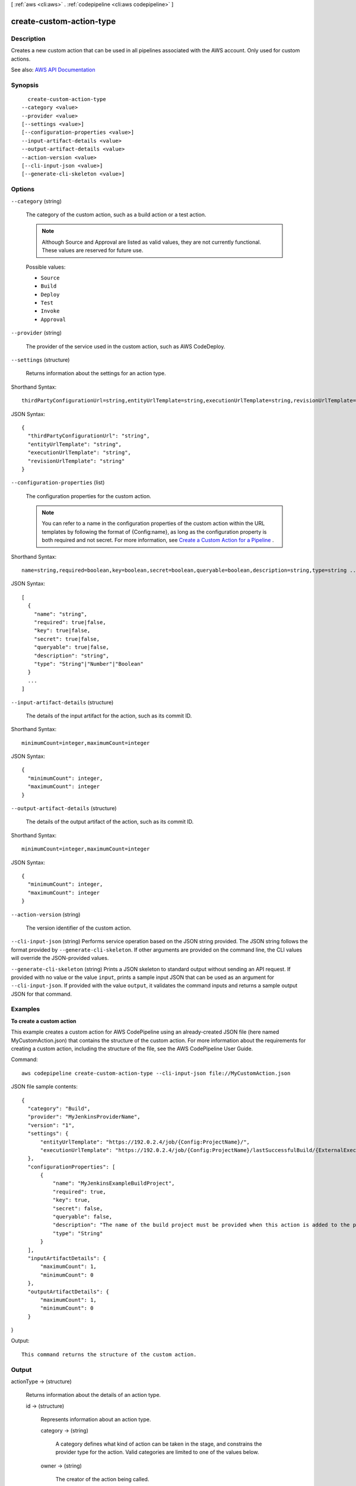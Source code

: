 [ :ref:`aws <cli:aws>` . :ref:`codepipeline <cli:aws codepipeline>` ]

.. _cli:aws codepipeline create-custom-action-type:


*************************
create-custom-action-type
*************************



===========
Description
===========



Creates a new custom action that can be used in all pipelines associated with the AWS account. Only used for custom actions.



See also: `AWS API Documentation <https://docs.aws.amazon.com/goto/WebAPI/codepipeline-2015-07-09/CreateCustomActionType>`_


========
Synopsis
========

::

    create-custom-action-type
  --category <value>
  --provider <value>
  [--settings <value>]
  [--configuration-properties <value>]
  --input-artifact-details <value>
  --output-artifact-details <value>
  --action-version <value>
  [--cli-input-json <value>]
  [--generate-cli-skeleton <value>]




=======
Options
=======

``--category`` (string)


  The category of the custom action, such as a build action or a test action.

   

  .. note::

     

    Although Source and Approval are listed as valid values, they are not currently functional. These values are reserved for future use.

     

  

  Possible values:

  
  *   ``Source``

  
  *   ``Build``

  
  *   ``Deploy``

  
  *   ``Test``

  
  *   ``Invoke``

  
  *   ``Approval``

  

  

``--provider`` (string)


  The provider of the service used in the custom action, such as AWS CodeDeploy.

  

``--settings`` (structure)


  Returns information about the settings for an action type.

  



Shorthand Syntax::

    thirdPartyConfigurationUrl=string,entityUrlTemplate=string,executionUrlTemplate=string,revisionUrlTemplate=string




JSON Syntax::

  {
    "thirdPartyConfigurationUrl": "string",
    "entityUrlTemplate": "string",
    "executionUrlTemplate": "string",
    "revisionUrlTemplate": "string"
  }



``--configuration-properties`` (list)


  The configuration properties for the custom action.

   

  .. note::

     

    You can refer to a name in the configuration properties of the custom action within the URL templates by following the format of {Config:name}, as long as the configuration property is both required and not secret. For more information, see `Create a Custom Action for a Pipeline <http://docs.aws.amazon.com/codepipeline/latest/userguide/how-to-create-custom-action.html>`_ .

     

  



Shorthand Syntax::

    name=string,required=boolean,key=boolean,secret=boolean,queryable=boolean,description=string,type=string ...




JSON Syntax::

  [
    {
      "name": "string",
      "required": true|false,
      "key": true|false,
      "secret": true|false,
      "queryable": true|false,
      "description": "string",
      "type": "String"|"Number"|"Boolean"
    }
    ...
  ]



``--input-artifact-details`` (structure)


  The details of the input artifact for the action, such as its commit ID.

  



Shorthand Syntax::

    minimumCount=integer,maximumCount=integer




JSON Syntax::

  {
    "minimumCount": integer,
    "maximumCount": integer
  }



``--output-artifact-details`` (structure)


  The details of the output artifact of the action, such as its commit ID.

  



Shorthand Syntax::

    minimumCount=integer,maximumCount=integer




JSON Syntax::

  {
    "minimumCount": integer,
    "maximumCount": integer
  }



``--action-version`` (string)


  The version identifier of the custom action.

  

``--cli-input-json`` (string)
Performs service operation based on the JSON string provided. The JSON string follows the format provided by ``--generate-cli-skeleton``. If other arguments are provided on the command line, the CLI values will override the JSON-provided values.

``--generate-cli-skeleton`` (string)
Prints a JSON skeleton to standard output without sending an API request. If provided with no value or the value ``input``, prints a sample input JSON that can be used as an argument for ``--cli-input-json``. If provided with the value ``output``, it validates the command inputs and returns a sample output JSON for that command.



========
Examples
========

**To create a custom action**

This example creates a custom action for AWS CodePipeline using an already-created JSON file (here named MyCustomAction.json) that contains the structure of the custom action. For more information about the requirements for creating a custom action, including the structure of the file, see the AWS CodePipeline User Guide.

Command::

  aws codepipeline create-custom-action-type --cli-input-json file://MyCustomAction.json
  
JSON file sample contents::
  
  {
    "category": "Build",
    "provider": "MyJenkinsProviderName",
    "version": "1",
    "settings": {
        "entityUrlTemplate": "https://192.0.2.4/job/{Config:ProjectName}/",
        "executionUrlTemplate": "https://192.0.2.4/job/{Config:ProjectName}/lastSuccessfulBuild/{ExternalExecutionId}/"
    },
    "configurationProperties": [
        {
            "name": "MyJenkinsExampleBuildProject",
            "required": true,
            "key": true,
            "secret": false,
            "queryable": false,
            "description": "The name of the build project must be provided when this action is added to the pipeline.",
            "type": "String"
        }
    ],
    "inputArtifactDetails": {
        "maximumCount": 1,
        "minimumCount": 0
    },
    "outputArtifactDetails": {
        "maximumCount": 1,
        "minimumCount": 0
    }
}

Output::

  This command returns the structure of the custom action.

======
Output
======

actionType -> (structure)

  

  Returns information about the details of an action type.

  

  id -> (structure)

    

    Represents information about an action type.

    

    category -> (string)

      

      A category defines what kind of action can be taken in the stage, and constrains the provider type for the action. Valid categories are limited to one of the values below.

      

      

    owner -> (string)

      

      The creator of the action being called.

      

      

    provider -> (string)

      

      The provider of the service being called by the action. Valid providers are determined by the action category. For example, an action in the Deploy category type might have a provider of AWS CodeDeploy, which would be specified as CodeDeploy.

      

      

    version -> (string)

      

      A string that identifies the action type.

      

      

    

  settings -> (structure)

    

    The settings for the action type.

    

    thirdPartyConfigurationUrl -> (string)

      

      The URL of a sign-up page where users can sign up for an external service and perform initial configuration of the action provided by that service.

      

      

    entityUrlTemplate -> (string)

      

      The URL returned to the AWS CodePipeline console that provides a deep link to the resources of the external system, such as the configuration page for an AWS CodeDeploy deployment group. This link is provided as part of the action display within the pipeline.

      

      

    executionUrlTemplate -> (string)

      

      The URL returned to the AWS CodePipeline console that contains a link to the top-level landing page for the external system, such as console page for AWS CodeDeploy. This link is shown on the pipeline view page in the AWS CodePipeline console and provides a link to the execution entity of the external action.

      

      

    revisionUrlTemplate -> (string)

      

      The URL returned to the AWS CodePipeline console that contains a link to the page where customers can update or change the configuration of the external action.

      

      

    

  actionConfigurationProperties -> (list)

    

    The configuration properties for the action type.

    

    (structure)

      

      Represents information about an action configuration property.

      

      name -> (string)

        

        The name of the action configuration property.

        

        

      required -> (boolean)

        

        Whether the configuration property is a required value.

        

        

      key -> (boolean)

        

        Whether the configuration property is a key.

        

        

      secret -> (boolean)

        

        Whether the configuration property is secret. Secrets are hidden from all calls except for GetJobDetails, GetThirdPartyJobDetails, PollForJobs, and PollForThirdPartyJobs.

         

        When updating a pipeline, passing * * * * * without changing any other values of the action will preserve the prior value of the secret.

        

        

      queryable -> (boolean)

        

        Indicates that the proprety will be used in conjunction with PollForJobs. When creating a custom action, an action can have up to one queryable property. If it has one, that property must be both required and not secret.

         

        If you create a pipeline with a custom action type, and that custom action contains a queryable property, the value for that configuration property is subject to additional restrictions. The value must be less than or equal to twenty (20) characters. The value can contain only alphanumeric characters, underscores, and hyphens.

        

        

      description -> (string)

        

        The description of the action configuration property that will be displayed to users.

        

        

      type -> (string)

        

        The type of the configuration property.

        

        

      

    

  inputArtifactDetails -> (structure)

    

    The details of the input artifact for the action, such as its commit ID.

    

    minimumCount -> (integer)

      

      The minimum number of artifacts allowed for the action type.

      

      

    maximumCount -> (integer)

      

      The maximum number of artifacts allowed for the action type.

      

      

    

  outputArtifactDetails -> (structure)

    

    The details of the output artifact of the action, such as its commit ID.

    

    minimumCount -> (integer)

      

      The minimum number of artifacts allowed for the action type.

      

      

    maximumCount -> (integer)

      

      The maximum number of artifacts allowed for the action type.

      

      

    

  

